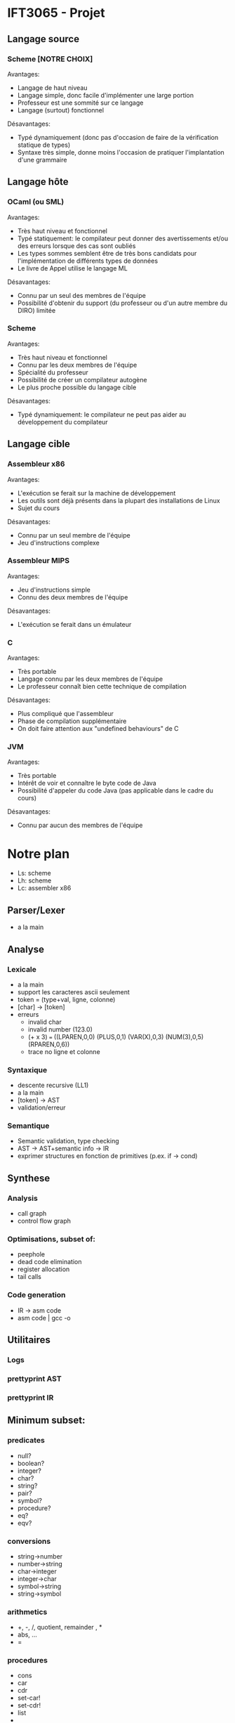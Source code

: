 
* IFT3065 - Projet
** Langage source
*** Scheme [NOTRE CHOIX]
Avantages:
- Langage de haut niveau
- Langage simple, donc facile d'implémenter une large portion
- Professeur est une sommité sur ce langage
- Langage (surtout) fonctionnel

Désavantages:
- Typé dynamiquement (donc pas d'occasion de faire de la vérification
  statique de types)
- Syntaxe très simple, donne moins l'occasion de pratiquer
  l'implantation d'une grammaire

** Langage hôte
*** OCaml (ou SML)
Avantages:
- Très haut niveau et fonctionnel
- Typé statiquement: le compilateur peut donner des avertissements
  et/ou des erreurs lorsque des cas sont oubliés
- Les types sommes semblent être de très bons candidats pour
  l'implémentation de différents types de données
- Le livre de Appel utilise le langage ML

Désavantages:
- Connu par un seul des membres de l'équipe
- Possibilité d'obtenir du support (du professeur ou d'un autre membre
  du DIRO) limitée

*** Scheme
Avantages:
- Très haut niveau et fonctionnel
- Connu par les deux membres de l'équipe
- Spécialité du professeur
- Possibilité de créer un compilateur autogène
- Le plus proche possible du langage cible

Désavantages:
- Typé dynamiquement: le compilateur ne peut pas aider au
  développement du compilateur

** Langage cible
*** Assembleur x86
Avantages:
- L'exécution se ferait sur la machine de développement
- Les outils sont déjà présents dans la plupart des installations de
  Linux
- Sujet du cours

Désavantages:
- Connu par un seul membre de l'équipe
- Jeu d'instructions complexe
*** Assembleur MIPS
Avantages:
- Jeu d'instructions simple
- Connu des deux membres de l'équipe

Désavantages:
- L'exécution se ferait dans un émulateur
*** C
Avantages:
- Très portable
- Langage connu par les deux membres de l'équipe
- Le professeur connaît bien cette technique de compilation

Désavantages:
- Plus compliqué que l'assembleur
- Phase de compilation supplémentaire
- On doit faire attention aux "undefined behaviours" de C
*** JVM
Avantages:
- Très portable
- Intérêt de voir et connaître le byte code de Java
- Possibilité d'appeler du code Java (pas applicable dans le cadre du
  cours)

Désavantages:
- Connu par aucun des membres de l'équipe

* Notre plan
- Ls: scheme
- Lh: scheme
- Lc: assembler x86

** Parser/Lexer
- a la main

** Analyse
*** Lexicale
- a la main
- support les caracteres ascii seulement
- token = (type+val, ligne, colonne)
- [char] -> [token]
- erreurs
  - invalid char
  - invalid number (123.0)
  - (+ x 3) === ((LPAREN,0,0) (PLUS,0,1) (VAR(X),0,3) (NUM(3),0,5) (RPAREN,0,6))
  - trace no ligne et colonne
*** Syntaxique
- descente recursive (LL1)
- a la main
- [token] -> AST
- validation/erreur
*** Semantique
- Semantic validation, type checking
- AST -> AST+semantic info -> IR
- exprimer structures en fonction de primitives (p.ex. if -> cond)

** Synthese
*** Analysis
- call graph
- control flow graph
*** Optimisations, subset of:
- peephole
- dead code elimination
- register allocation
- tail calls
*** Code generation
- IR -> asm code
- asm code | gcc -o 

** Utilitaires
*** Logs
*** prettyprint AST
*** prettyprint IR

** Minimum subset:
*** predicates
- null?
- boolean?
- integer?
- char?
- string?
- pair?
- symbol?
- procedure?
- eq?
- eqv?

*** conversions
- string->number
- number->string
- char->integer
- integer->char
- symbol->string
- string->symbol

*** arithmetics
- +, -, /, quotient, remainder , *
- abs, ...
- =

*** procedures
- cons
- car
- cdr
- set-car!
- set-cdr!
- list
- 
